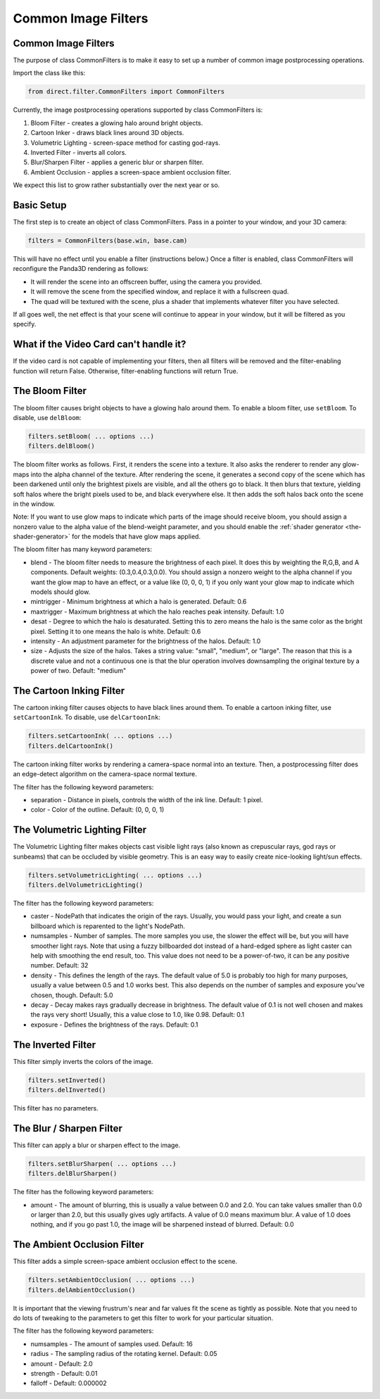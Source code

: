 .. _common-image-filters:

Common Image Filters
====================

.. only:: cpp

   Note: Sorry, but the CommonFilters and FilterManager classes are implemented
   in Python and will not be of much use to C++ users.

Common Image Filters
--------------------

The purpose of class CommonFilters is to make it easy to set up a number of
common image postprocessing operations.

Import the class like this:

.. code-block:: python

   from direct.filter.CommonFilters import CommonFilters

Currently, the image postprocessing operations supported by class CommonFilters
is:

#. Bloom Filter - creates a glowing halo around bright objects.
#. Cartoon Inker - draws black lines around 3D objects.
#. Volumetric Lighting - screen-space method for casting god-rays.
#. Inverted Filter - inverts all colors.
#. Blur/Sharpen Filter - applies a generic blur or sharpen filter.
#. Ambient Occlusion - applies a screen-space ambient occlusion filter.

We expect this list to grow rather substantially over the next year or so.

Basic Setup
-----------

The first step is to create an object of class CommonFilters. Pass in a pointer
to your window, and your 3D camera:

.. code-block:: python

   filters = CommonFilters(base.win, base.cam)

This will have no effect until you enable a filter (instructions below.) Once a
filter is enabled, class CommonFilters will reconfigure the Panda3D rendering as
follows:

-  It will render the scene into an offscreen buffer, using the camera you
   provided.
-  It will remove the scene from the specified window, and replace it with a
   fullscreen quad.
-  The quad will be textured with the scene, plus a shader that implements
   whatever filter you have selected.

If all goes well, the net effect is that your scene will continue to appear in
your window, but it will be filtered as you specify.

What if the Video Card can't handle it?
---------------------------------------

If the video card is not capable of implementing your filters, then all filters
will be removed and the filter-enabling function will return False.
Otherwise, filter-enabling functions will return True.

The Bloom Filter
----------------

The bloom filter causes bright objects to have a glowing halo around them. To
enable a bloom filter, use ``setBloom``. To disable, use ``delBloom``:

.. code-block:: python

   filters.setBloom( ... options ...)
   filters.delBloom()

The bloom filter works as follows. First, it renders the scene into a texture.
It also asks the renderer to render any glow-maps into the alpha channel of the
texture. After rendering the scene, it generates a second copy of the scene
which has been darkened until only the brightest pixels are visible, and all the
others go to black. It then blurs that texture, yielding soft halos where the
bright pixels used to be, and black everywhere else. It then adds the soft halos
back onto the scene in the window.

Note: If you want to use glow maps to indicate which parts of the image should
receive bloom, you should assign a nonzero value to the alpha value of the
blend-weight parameter, and you should enable the
:ref:`shader generator <the-shader-generator>` for the models that have glow maps
applied.

The bloom filter has many keyword parameters:

-  blend - The bloom filter needs to measure the brightness of each pixel. It
   does this by weighting the R,G,B, and A components. Default weights:
   (0.3,0.4,0.3,0.0). You should assign a nonzero weight to the alpha channel
   if you want the glow map to have an effect, or a value like (0, 0, 0, 1) if
   you only want your glow map to indicate which models should glow.

-  mintrigger - Minimum brightness at which a halo is generated. Default: 0.6

-  maxtrigger - Maximum brightness at which the halo reaches peak intensity.
   Default: 1.0

-  desat - Degree to which the halo is desaturated. Setting this to zero means
   the halo is the same color as the bright pixel. Setting it to one means the
   halo is white. Default: 0.6

-  intensity - An adjustment parameter for the brightness of the halos.
   Default: 1.0

-  size - Adjusts the size of the halos. Takes a string value: "small",
   "medium", or "large". The reason that this is a discrete value and not a
   continuous one is that the blur operation involves downsampling the
   original texture by a power of two. Default: "medium"

The Cartoon Inking Filter
-------------------------

The cartoon inking filter causes objects to have black lines around them. To
enable a cartoon inking filter, use ``setCartoonInk``. To disable, use
``delCartoonInk``:

.. code-block:: python

   filters.setCartoonInk( ... options ...)
   filters.delCartoonInk()

The cartoon inking filter works by rendering a camera-space normal into an
texture. Then, a postprocessing filter does an edge-detect algorithm on the
camera-space normal texture.

The filter has the following keyword parameters:

-  separation - Distance in pixels, controls the width of the ink line.
   Default: 1 pixel.

-  color - Color of the outline. Default: (0, 0, 0, 1)

The Volumetric Lighting Filter
------------------------------

The Volumetric Lighting filter makes objects cast visible light rays (also known
as crepuscular rays, god rays or sunbeams) that can be occluded by visible
geometry. This is an easy way to easily create nice-looking light/sun effects.

.. code-block:: python

   filters.setVolumetricLighting( ... options ...)
   filters.delVolumetricLighting()

The filter has the following keyword parameters:

-  caster - NodePath that indicates the origin of the rays. Usually, you would
   pass your light, and create a sun billboard which is reparented to the
   light's NodePath.

-  numsamples - Number of samples. The more samples you use, the slower the
   effect will be, but you will have smoother light rays. Note that using a
   fuzzy billboarded dot instead of a hard-edged sphere as light caster can
   help with smoothing the end result, too. This value does not need to be a
   power-of-two, it can be any positive number. Default: 32

-  density - This defines the length of the rays. The default value of 5.0 is
   probably too high for many purposes, usually a value between 0.5 and 1.0
   works best. This also depends on the number of samples and exposure you've
   chosen, though. Default: 5.0

-  decay - Decay makes rays gradually decrease in brightness. The default
   value of 0.1 is not well chosen and makes the rays very short! Usually,
   this a value close to 1.0, like 0.98. Default: 0.1

-  exposure - Defines the brightness of the rays. Default: 0.1

The Inverted Filter
-------------------

This filter simply inverts the colors of the image.

.. code-block:: python

   filters.setInverted()
   filters.delInverted()

This filter has no parameters.

The Blur / Sharpen Filter
-------------------------

This filter can apply a blur or sharpen effect to the image.

.. code-block:: python

   filters.setBlurSharpen( ... options ...)
   filters.delBlurSharpen()

The filter has the following keyword parameters:

-  amount - The amount of blurring, this is usually a value between 0.0 and
   2.0. You can take values smaller than 0.0 or larger than 2.0, but this
   usually gives ugly artifacts. A value of 0.0 means maximum blur. A value of
   1.0 does nothing, and if you go past 1.0, the image will be sharpened
   instead of blurred. Default: 0.0

The Ambient Occlusion Filter
----------------------------

This filter adds a simple screen-space ambient occlusion effect to the scene.

.. code-block:: python

   filters.setAmbientOcclusion( ... options ...)
   filters.delAmbientOcclusion()

It is important that the viewing frustrum's near and far values fit the scene as
tightly as possible. Note that you need to do lots of tweaking to the parameters
to get this filter to work for your particular situation.

The filter has the following keyword parameters:

-  numsamples - The amount of samples used. Default: 16

-  radius - The sampling radius of the rotating kernel. Default: 0.05

-  amount - Default: 2.0

-  strength - Default: 0.01

-  falloff - Default: 0.000002
